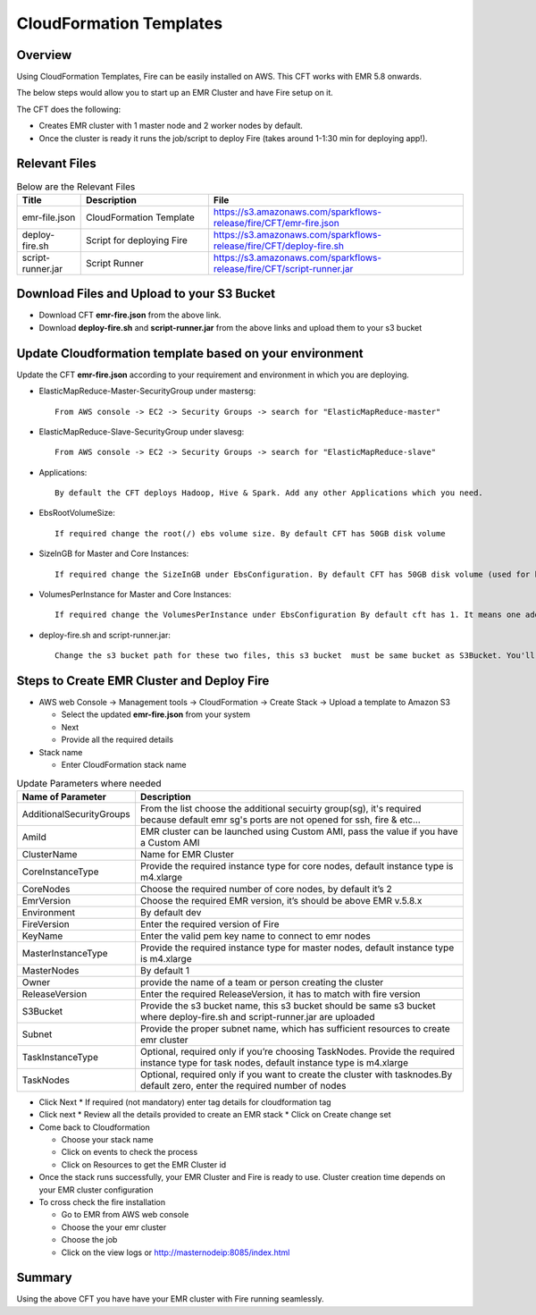CloudFormation Templates
========================


Overview
--------

Using CloudFormation Templates, Fire can be easily installed on AWS. This CFT works with EMR 5.8 onwards.

The below steps would allow you to start up an EMR Cluster and have Fire setup on it.

The CFT does the following:

* Creates EMR cluster with 1 master node and 2 worker nodes by default.
* Once the cluster is ready it runs the job/script to deploy Fire (takes around 1-1:30 min for deploying app!).


Relevant Files
--------------

.. list-table:: Below are the Relevant Files
   :widths: 10 20 40
   :header-rows: 1

   * - Title
     - Description
     - File
   * - emr-file.json
     - CloudFormation Template
     - https://s3.amazonaws.com/sparkflows-release/fire/CFT/emr-fire.json
   * - deploy-fire.sh
     - Script for deploying Fire
     - https://s3.amazonaws.com/sparkflows-release/fire/CFT/deploy-fire.sh
   * - script-runner.jar
     - Script Runner
     - https://s3.amazonaws.com/sparkflows-release/fire/CFT/script-runner.jar
     


Download Files and Upload to your S3 Bucket
----------------------------------------------

* Download CFT **emr-fire.json** from the above link.
* Download **deploy-fire.sh** and **script-runner.jar** from the above links and upload them to your s3 bucket


Update Cloudformation template based on your environment
---------------------------------------------------------

Update the CFT **emr-fire.json** according to your requirement and environment in which you are deploying.

* ElasticMapReduce-Master-SecurityGroup under mastersg::

    From AWS console -> EC2 -> Security Groups -> search for "ElasticMapReduce-master"
  
  
* ElasticMapReduce-Slave-SecurityGroup under slavesg::

    From AWS console -> EC2 -> Security Groups -> search for "ElasticMapReduce-slave"
  
  
* Applications::

    By default the CFT deploys Hadoop, Hive & Spark. Add any other Applications which you need.
  
  
* EbsRootVolumeSize::

    If required change the root(/) ebs volume size. By default CFT has 50GB disk volume
  
  
* SizeInGB for Master and Core Instances::

    If required change the SizeInGB under EbsConfiguration. By default CFT has 50GB disk volume (used for hdfs)
  
  
* VolumesPerInstance for Master and Core Instances::

    If required change the VolumesPerInstance under EbsConfiguration By default cft has 1. It means one additional disk of 50GB added to each instance(for hdfs). e.g. If you change it 2, two 50GB (SizeInGB size) disks will be added to each instances.
  
  
* deploy-fire.sh and script-runner.jar::

    Change the s3 bucket path for these two files, this s3 bucket  must be same bucket as S3Bucket. You'll pass the S3Bucket value while creating the cloudformation stack.


Steps to Create EMR Cluster and Deploy Fire
--------------------------------------------------

* AWS web Console -> Management tools -> CloudFormation -> Create Stack -> Upload a template to Amazon S3

  * Select the updated **emr-fire.json** from your system
  * Next
  * Provide all the required details
  
* Stack name

  * Enter CloudFormation stack name
 
.. list-table:: Update Parameters where needed
   :widths: 10 40
   :header-rows: 1

   * - Name of Parameter
     - Description
   * - AdditionalSecurityGroups
     - From the list choose the additional secuirty group(sg), it's required because default emr sg's ports are not opened for ssh, fire & etc...
   * - AmiId
     - EMR cluster can be launched using Custom AMI, pass the value if you have a Custom AMI
   * - ClusterName
     - Name for EMR Cluster
   * - CoreInstanceType
     - Provide the required instance type for core nodes, default instance type is m4.xlarge
   * - CoreNodes
     - Choose the required number of core nodes, by default it’s 2
   * - EmrVersion
     - Choose the required EMR version, it’s should be above EMR v.5.8.x
   * - Environment
     - By default dev
   * - FireVersion
     - Enter the required version of Fire
   * - KeyName
     - Enter the valid pem key name to connect to emr nodes
   * - MasterInstanceType
     - Provide the required instance type for master nodes, default instance type is m4.xlarge
   * - MasterNodes
     - By default 1 
   * - Owner
     -  provide the name of a team or person creating the cluster
   * - ReleaseVersion
     - Enter the required ReleaseVersion, it has to match with fire version
   * - S3Bucket
     - Provide the s3 bucket name, this s3 bucket should be same s3 bucket where deploy-fire.sh and script-runner.jar are uploaded
   * - Subnet
     - Provide the proper subnet name, which has sufficient resources to create emr cluster 
   * - TaskInstanceType
     - Optional, required only if you’re choosing TaskNodes. Provide the required instance type for task nodes, default instance type is m4.xlarge
   * - TaskNodes
     -  Optional, required only if you want to create the cluster with tasknodes.By default zero, enter the required number of nodes
          
 
* Click Next
  * If required (not mandatory) enter tag details for cloudformation tag
  
* Click next
  * Review all the details provided to create an EMR stack
  * Click on Create change set

* Come back to Cloudformation

  * Choose your stack name
  * Click on events to check the process
  * Click on Resources to get the EMR Cluster id
  
  
* Once the stack runs successfully, your EMR Cluster and Fire is ready to use. Cluster creation time depends on your EMR cluster configuration


* To cross check the fire installation

  * Go to EMR from AWS web console
  * Choose the your emr cluster
  * Choose the job
  * Click on the view logs or http://masternodeip:8085/index.html
  
  
     
Summary
-------

Using the above CFT you have have your EMR cluster with Fire running seamlessly.
